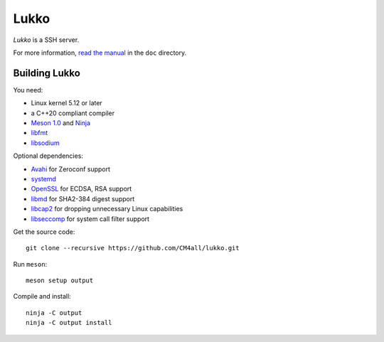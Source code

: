 Lukko
=====

*Lukko* is a SSH server.

For more information, `read the manual
<https://lukko.readthedocs.io/en/latest/>`__ in the ``doc`` directory.


Building Lukko
--------------

You need:

- Linux kernel 5.12 or later
- a C++20 compliant compiler
- `Meson 1.0 <http://mesonbuild.com/>`__ and `Ninja <https://ninja-build.org/>`__
- `libfmt <https://fmt.dev/>`__
- `libsodium <https://www.libsodium.org/>`__

Optional dependencies:

- `Avahi <https://www.avahi.org/>`__ for Zeroconf support
- `systemd <https://www.freedesktop.org/wiki/Software/systemd/>`__
- `OpenSSL <https://www.openssl.org/>`__ for ECDSA, RSA support
- `libmd <https://www.hadrons.org/software/libmd/>`__ for SHA2-384
  digest support
- `libcap2 <https://sites.google.com/site/fullycapable/>`__ for
  dropping unnecessary Linux capabilities
- `libseccomp <https://github.com/seccomp/libseccomp>`__ for system
  call filter support

Get the source code::

 git clone --recursive https://github.com/CM4all/lukko.git

Run ``meson``::

 meson setup output

Compile and install::

 ninja -C output
 ninja -C output install
